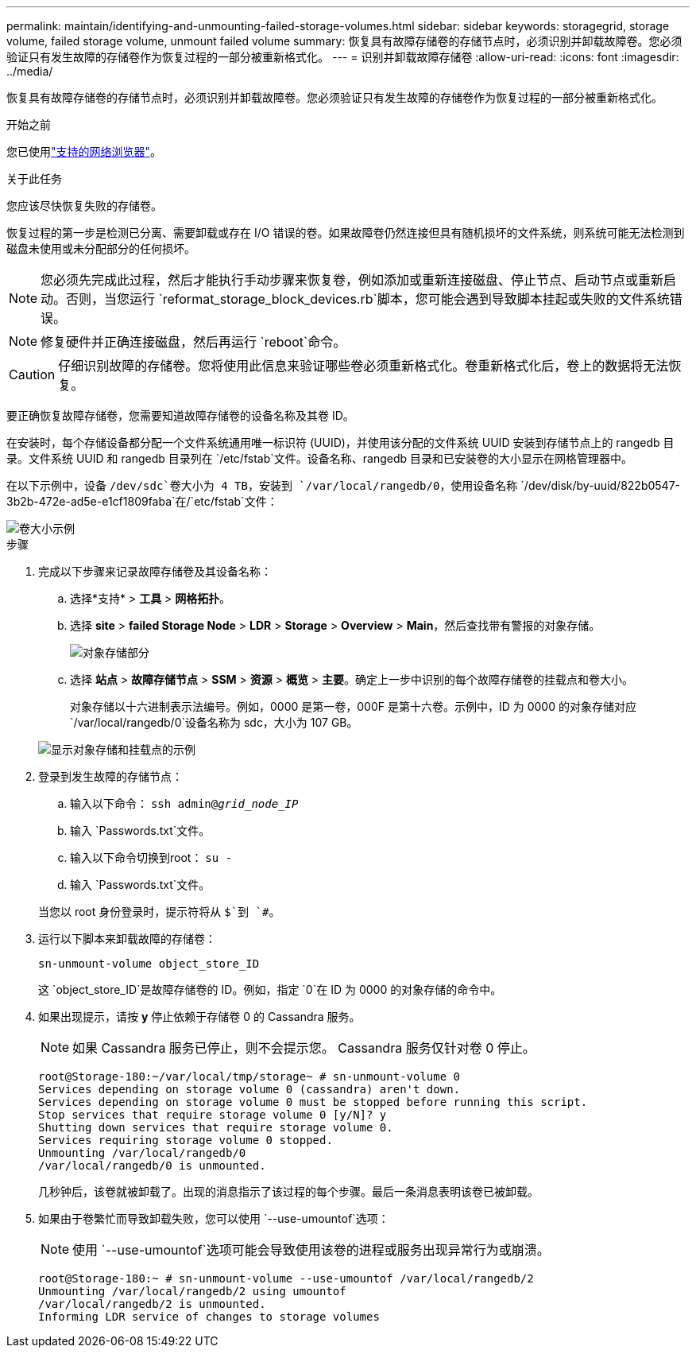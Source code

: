 ---
permalink: maintain/identifying-and-unmounting-failed-storage-volumes.html 
sidebar: sidebar 
keywords: storagegrid, storage volume, failed storage volume, unmount failed volume 
summary: 恢复具有故障存储卷的存储节点时，必须识别并卸载故障卷。您必须验证只有发生故障的存储卷作为恢复过程的一部分被重新格式化。 
---
= 识别并卸载故障存储卷
:allow-uri-read: 
:icons: font
:imagesdir: ../media/


[role="lead"]
恢复具有故障存储卷的存储节点时，必须识别并卸载故障卷。您必须验证只有发生故障的存储卷作为恢复过程的一部分被重新格式化。

.开始之前
您已使用link:../admin/web-browser-requirements.html["支持的网络浏览器"]。

.关于此任务
您应该尽快恢复失败的存储卷。

恢复过程的第一步是检测已分离、需要卸载或存在 I/O 错误的卷。如果故障卷仍然连接但具有随机损坏的文件系统，则系统可能无法检测到磁盘未使用或未分配部分的任何损坏。


NOTE: 您必须先完成此过程，然后才能执行手动步骤来恢复卷，例如添加或重新连接磁盘、停止节点、启动节点或重新启动。否则，当您运行 `reformat_storage_block_devices.rb`脚本，您可能会遇到导致脚本挂起或失败的文件系统错误。


NOTE: 修复硬件并正确连接磁盘，然后再运行 `reboot`命令。


CAUTION: 仔细识别故障的存储卷。您将使用此信息来验证哪些卷必须重新格式化。卷重新格式化后，卷上的数据将无法恢复。

要正确恢复故障存储卷，您需要知道故障存储卷的设备名称及其卷 ID。

在安装时，每个存储设备都分配一个文件系统通用唯一标识符 (UUID)，并使用该分配的文件系统 UUID 安装到存储节点上的 rangedb 目录。文件系统 UUID 和 rangedb 目录列在 `/etc/fstab`文件。设备名称、rangedb 目录和已安装卷的大小显示在网格管理器中。

在以下示例中，设备 `/dev/sdc`卷大小为 4 TB，安装到 `/var/local/rangedb/0`，使用设备名称 `/dev/disk/by-uuid/822b0547-3b2b-472e-ad5e-e1cf1809faba`在/`etc/fstab`文件：

image::../media/mounting_storage_devices.gif[卷大小示例]

.步骤
. 完成以下步骤来记录故障存储卷及其设备名称：
+
.. 选择*支持* > *工具* > *网格拓扑*。
.. 选择 *site* > *failed Storage Node* > *LDR* > *Storage* > *Overview* > *Main*，然后查找带有警报的对象存储。
+
image::../media/ldr_storage_object_stores.gif[对象存储部分]

.. 选择 *站点* > *故障存储节点* > *SSM* > *资源* > *概览* > *主要*。确定上一步中识别的每个故障存储卷的挂载点和卷大小。
+
对象存储以十六进制表示法编号。例如，0000 是第一卷，000F 是第十六卷。示例中，ID 为 0000 的对象存储对应 `/var/local/rangedb/0`设备名称为 sdc，大小为 107 GB。

+
image::../media/ssm_storage_volumes.gif[显示对象存储和挂载点的示例]



. 登录到发生故障的存储节点：
+
.. 输入以下命令： `ssh admin@_grid_node_IP_`
.. 输入 `Passwords.txt`文件。
.. 输入以下命令切换到root： `su -`
.. 输入 `Passwords.txt`文件。


+
当您以 root 身份登录时，提示符将从 `$`到 `#`。

. 运行以下脚本来卸载故障的存储卷：
+
`sn-unmount-volume object_store_ID`

+
这 `object_store_ID`是故障存储卷的 ID。例如，指定 `0`在 ID 为 0000 的对象存储的命令中。

. 如果出现提示，请按 *y* 停止依赖于存储卷 0 的 Cassandra 服务。
+

NOTE: 如果 Cassandra 服务已停止，则不会提示您。  Cassandra 服务仅针对卷 0 停止。

+
[listing]
----
root@Storage-180:~/var/local/tmp/storage~ # sn-unmount-volume 0
Services depending on storage volume 0 (cassandra) aren't down.
Services depending on storage volume 0 must be stopped before running this script.
Stop services that require storage volume 0 [y/N]? y
Shutting down services that require storage volume 0.
Services requiring storage volume 0 stopped.
Unmounting /var/local/rangedb/0
/var/local/rangedb/0 is unmounted.
----
+
几秒钟后，该卷就被卸载了。出现的消息指示了该过程的每个步骤。最后一条消息表明该卷已被卸载。

. 如果由于卷繁忙而导致卸载失败，您可以使用 `--use-umountof`选项：
+

NOTE: 使用 `--use-umountof`选项可能会导致使用该卷的进程或服务出现异常行为或崩溃。

+
[listing]
----
root@Storage-180:~ # sn-unmount-volume --use-umountof /var/local/rangedb/2
Unmounting /var/local/rangedb/2 using umountof
/var/local/rangedb/2 is unmounted.
Informing LDR service of changes to storage volumes
----


